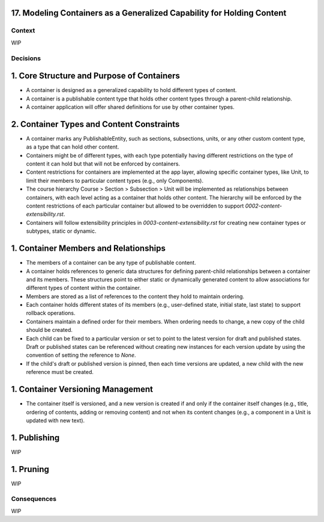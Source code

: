 17. Modeling Containers as a Generalized Capability for Holding Content
========================================================================

Context
-------

WIP

Decisions
---------

1. Core Structure and Purpose of Containers
===========================================

- A container is designed as a generalized capability to hold different types of content.
- A container is a publishable content type that holds other content types through a parent-child relationship.
- A container application will offer shared definitions for use by other container types.

2. Container Types and Content Constraints
==========================================

- A container marks any PublishableEntity, such as sections, subsections, units, or any other custom content type, as a type that can hold other content.
- Containers might be of different types, with each type potentially having different restrictions on the type of content it can hold but that will not be enforced by containers.
- Content restrictions for containers are implemented at the app layer, allowing specific container types, like Unit, to limit their members to particular content types (e.g., only Components).
- The course hierarchy Course > Section > Subsection > Unit will be implemented as relationships between containers, with each level acting as a container that holds other content. The hierarchy will be enforced by the content restrictions of each particular container but allowed to be overridden to support `0002-content-extensibility.rst`.
- Containers will follow extensibility principles in `0003-content-extensibility.rst` for creating new container types or subtypes, static or dynamic.

1. Container Members and Relationships
=======================================

- The members of a container can be any type of publishable content.
- A container holds references to generic data structures for defining parent-child relationships between a container and its members. These structures point to either static or dynamically generated content to allow associations for different types of content within the container.
- Members are stored as a list of references to the content they hold to maintain ordering.
- Each container holds different states of its members (e.g., user-defined state, initial state, last state) to support rollback operations.
- Containers maintain a defined order for their members. When ordering needs to change, a new copy of the child should be created.
- Each child can be fixed to a particular version or set to point to the latest version for draft and published states. Draft or published states can be referenced without creating new instances for each version update by using the convention of setting the reference to `None`.
- If the child's draft or published version is pinned, then each time versions are updated, a new child with the new reference must be created.

1. Container Versioning Management
==================================

- The container itself is versioned, and a new version is created if and only if the container itself changes (e.g., title, ordering of contents, adding or removing content) and not when its content changes (e.g., a component in a Unit is updated with new text).

1. Publishing
=============

WIP

1. Pruning
==========

WIP

Consequences
------------

WIP


.. _0002-content-flexibility.rst: docs/decisions/0002-content-extensibility.rst
.. _0003-content-extensibility.rst: docs/decisions/0003-content-extensibility.rst
